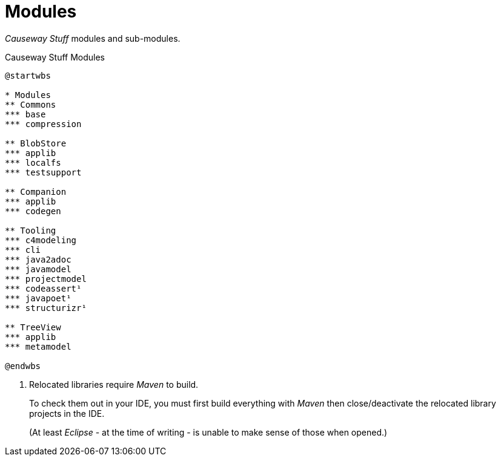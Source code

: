= Modules

_Causeway Stuff_ modules and sub-modules.

[plantuml,fig-modules,svg]
.Causeway Stuff Modules
----
@startwbs

* Modules
** Commons
*** base
*** compression

** BlobStore
*** applib
*** localfs
*** testsupport

** Companion
*** applib
*** codegen

** Tooling
*** c4modeling 
*** cli 
*** java2adoc 
*** javamodel 
*** projectmodel 
*** codeassert¹ 
*** javapoet¹ 
*** structurizr¹ 

** TreeView
*** applib
*** metamodel

@endwbs
----

<.> Relocated libraries require _Maven_ to build.
+
To check them out in your IDE, 
you must first build everything with _Maven_ then 
close/deactivate the relocated library projects in the IDE.
+ 
(At least _Eclipse_ - at the time of writing - 
is unable to make sense of those when opened.)
